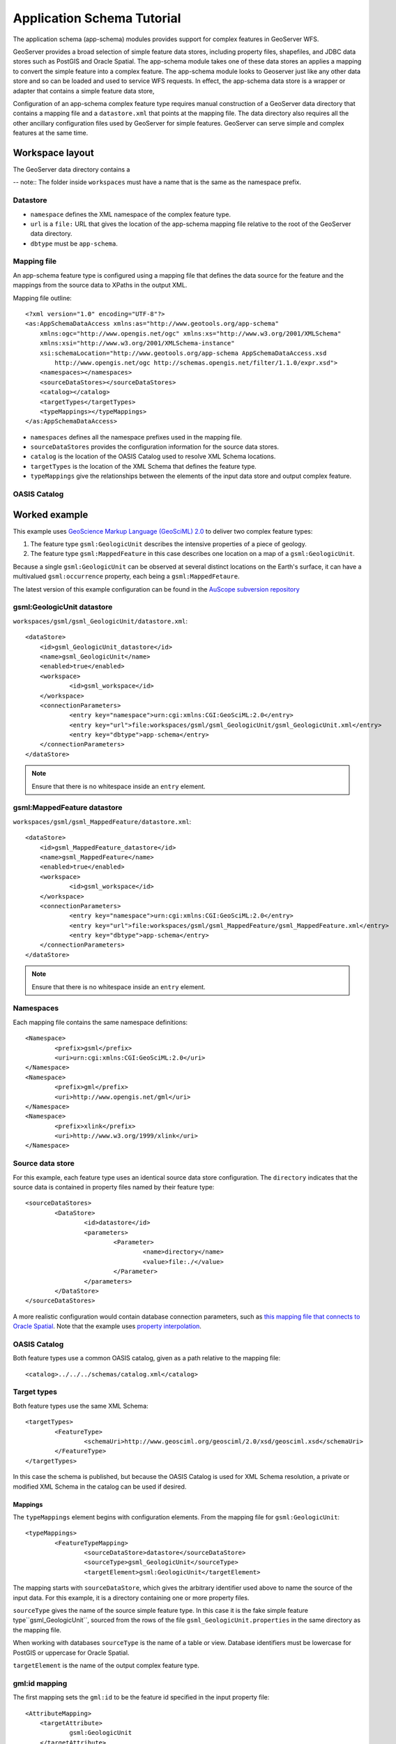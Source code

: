 Application Schema Tutorial
===========================

The application schema (app-schema) modules provides support for complex features in GeoServer WFS.

GeoServer provides a broad selection of simple feature data stores, including property files, shapefiles, and JDBC data stores such as PostGIS and Oracle Spatial. The app-schema module takes one of these data stores an applies a mapping to convert the simple feature into a complex feature. The app-schema module looks to Geoserver just like any other data store and so can be loaded and used to service WFS requests. In effect, the app-schema data store is a wrapper or adapter that contains a simple feature data store,

Configuration of an app-schema complex feature type requires manual construction of a GeoServer data directory that contains a mapping file and a ``datastore.xml`` that points at the mapping file. The data directory also requires all the other ancillary configuration files used by GeoServer for simple features. GeoServer can serve simple and complex features at the same time.

Workspace layout
----------------

The GeoServer data directory contains a 

-- note:: The folder inside ``workspaces`` must have a name that is the same as the namespace prefix.

Datastore
`````````

* ``namespace`` defines the XML namespace of the complex feature type.
* ``url`` is a ``file:`` URL that gives the location of the app-schema mapping file relative to the root of the GeoServer data directory.
* ``dbtype`` must be ``app-schema``.


Mapping file
````````````

An app-schema feature type is configured using a mapping file that defines the data source for the feature and the mappings from the source data to XPaths in the output XML.


Mapping file outline::

    <?xml version="1.0" encoding="UTF-8"?>
    <as:AppSchemaDataAccess xmlns:as="http://www.geotools.org/app-schema"
    	xmlns:ogc="http://www.opengis.net/ogc" xmlns:xs="http://www.w3.org/2001/XMLSchema"
    	xmlns:xsi="http://www.w3.org/2001/XMLSchema-instance"
    	xsi:schemaLocation="http://www.geotools.org/app-schema AppSchemaDataAccess.xsd
            http://www.opengis.net/ogc http://schemas.opengis.net/filter/1.1.0/expr.xsd">
    	<namespaces></namespaces>
    	<sourceDataStores></sourceDataStores>
    	<catalog></catalog>
    	<targetTypes</targetTypes>
    	<typeMappings></typeMappings>
    </as:AppSchemaDataAccess>

* ``namespaces`` defines all the namespace prefixes used in the mapping file.
* ``sourceDataStores`` provides the configuration information for the source data stores.
* ``catalog`` is the location of the OASIS Catalog used to resolve XML Schema locations.
* ``targetTypes`` is the location of the XML Schema that defines the feature type.
* ``typeMappings`` give the relationships between the elements of the input data store and output complex feature.
 
OASIS Catalog
`````````````


Worked example
--------------

This example uses `GeoScience Markup Language (GeoSciML) 2.0 <http://geosciml.org/geosciml/2.0/doc/>`_ to deliver two complex feature types:

#. The feature type ``gsml:GeologicUnit`` describes the intensive properties of a piece of geology.
#. The feature type ``gsml:MappedFeature`` in this case describes one location on a map of a ``gsml:GeologicUnit``.

Because a single ``gsml:GeologicUnit`` can be observed at several distinct locations on the Earth's surface, it can have a multivalued ``gsml:occurrence`` property, each being a ``gsml:MappedFetaure``.

The latest version of this example configuration can be found in the `AuScope subversion repository <https://svn.auscope.org/subversion/AuScope/geoserver/config/geoserver-app-schema-tutorial-config/trunk/>`_

gsml:GeologicUnit datastore
```````````````````````````

``workspaces/gsml/gsml_GeologicUnit/datastore.xml``::

    <dataStore>
    	<id>gsml_GeologicUnit_datastore</id>
    	<name>gsml_GeologicUnit</name>
    	<enabled>true</enabled>
    	<workspace>
    		<id>gsml_workspace</id>
    	</workspace>
    	<connectionParameters>
    		<entry key="namespace">urn:cgi:xmlns:CGI:GeoSciML:2.0</entry>
    		<entry key="url">file:workspaces/gsml/gsml_GeologicUnit/gsml_GeologicUnit.xml</entry>
    		<entry key="dbtype">app-schema</entry>
    	</connectionParameters>
    </dataStore>

.. note:: Ensure that there is no whitespace inside an ``entry`` element.


gsml:MappedFeature datastore
````````````````````````````

``workspaces/gsml/gsml_MappedFeature/datastore.xml``::

    <dataStore>
    	<id>gsml_MappedFeature_datastore</id>
    	<name>gsml_MappedFeature</name>
    	<enabled>true</enabled>
    	<workspace>
    		<id>gsml_workspace</id>
    	</workspace>
    	<connectionParameters>
    		<entry key="namespace">urn:cgi:xmlns:CGI:GeoSciML:2.0</entry>
    		<entry key="url">file:workspaces/gsml/gsml_MappedFeature/gsml_MappedFeature.xml</entry>
    		<entry key="dbtype">app-schema</entry>
    	</connectionParameters>
    </dataStore>

.. note:: Ensure that there is no whitespace inside an ``entry`` element.

Namespaces
``````````

Each mapping file contains the same namespace definitions::

	<Namespace>
		<prefix>gsml</prefix>
		<uri>urn:cgi:xmlns:CGI:GeoSciML:2.0</uri>
	</Namespace>
	<Namespace>
		<prefix>gml</prefix>
		<uri>http://www.opengis.net/gml</uri>
	</Namespace>
	<Namespace>
		<prefix>xlink</prefix>
		<uri>http://www.w3.org/1999/xlink</uri>
	</Namespace>

Source data store
`````````````````

For this example, each feature type uses an identical source data store configuration. The ``directory`` indicates that the source data is contained in property files named by their feature type::

	<sourceDataStores>
		<DataStore>
			<id>datastore</id>
			<parameters>
				<Parameter>
					<name>directory</name>
					<value>file:./</value>
				</Parameter>
			</parameters>
		</DataStore>
	</sourceDataStores>

A more realistic configuration would contain database connection parameters, such as `this mapping file that connects to Oracle Spatial <https://svn.auscope.org/subversion/AuScope/geoserver/config/geoserver-pirsa-minocc-config/trunk/workspaces/gsml/gsml_MappedFeature/gsml_MappedFeature.xml>`_. Note that the example uses `property interpolation <https://www.seegrid.csiro.au/twiki/bin/view/Infosrvices/GeoserverAppSchemaConfiguration>`_.

OASIS Catalog
`````````````

Both feature types use a common OASIS catalog, given as a path relative to the mapping file::

	<catalog>../../../schemas/catalog.xml</catalog>


Target types
````````````

Both feature types use the same XML Schema::

	<targetTypes>
		<FeatureType>
			<schemaUri>http://www.geosciml.org/geosciml/2.0/xsd/geosciml.xsd</schemaUri>
		</FeatureType>
	</targetTypes>

In this case the schema is published, but because the OASIS Catalog is used for XML Schema resolution, a private or modified XML Schema in the catalog can be used if desired.

Mappings
''''''''

The ``typeMappings`` element begins with configuration elements. From the mapping file for ``gsml:GeologicUnit``::

	<typeMappings>
		<FeatureTypeMapping>
			<sourceDataStore>datastore</sourceDataStore>
			<sourceType>gsml_GeologicUnit</sourceType>
			<targetElement>gsml:GeologicUnit</targetElement>


The mapping starts with ``sourceDataStore``, which gives the arbitrary identifier used above to name the source of the input data. For this example, it is a directory containing one or more property files.

``sourceType`` gives the name of the source simple feature type. In this case it is the fake simple feature type``gsml_GeologicUnit``, sourced from the rows of the file ``gsml_GeologicUnit.properties`` in the same directory as the mapping file.

When working with databases ``sourceType`` is the name of a table or view. Database identifiers must be lowercase for PostGIS or uppercase for Oracle Spatial.


``targetElement`` is the name of the output complex feature type.

gml:id mapping
``````````````

The first mapping sets the ``gml:id`` to be the feature id specified in the input property file::

    <AttributeMapping>
    	<targetAttribute>
    		gsml:GeologicUnit
    	</targetAttribute>
    	<idExpression>
    		<OCQL>getId()</OCQL>
    	</idExpression>
    </AttributeMapping>

``targetAttribute`` is the XPath to the element for which the mapping applies, in this case, the top-level feature type.

``idExpression`` is a special form that can only be used to set the ``gml:id`` on a feature. For database sources, ``getId()`` will synthesise an id from the table or view name, a dot ".", and the primary key of the table. If this is not desirable, any other field or CQL expression can be used.

.. note: Do not set ``gml:id`` to a string containing colons, because ``gml:id`` is an XML NCNAME and must not contain colons.

Ordinary mapping
````````````````

Most mappings consist of a target and source::

    <AttributeMapping>
    	<targetAttribute>
            gml:description
        </targetAttribute>
    	<sourceExpression>
    		<OCQL>DESCRIPTION</OCQL>
    	</sourceExpression>
    </AttributeMapping>

Client properties
`````````````````


Feature chaining
````````````````

In feature chaining, one feature type is used as a property of an enclosing feature type, by value or by reference::

    <AttributeMapping>
    	<targetAttribute>
            gsml:occurrence
        </targetAttribute>
    	<sourceExpression>
    		<OCQL>URN</OCQL>
    		<linkElement>gsml:MappedFeature</linkElement>
    		<linkField>gml:name[2]</linkField>
    	</sourceExpression>
    	<isMultiple>true</isMultiple>
    </AttributeMapping>

In this case from the mapping for ``gsml:GeologicUnit``, we specify a mapping for its ``gsml:occurrence``. The ``URN`` field of the input ``gsml_GeologicUnit`` simple feature is use as the "foreign key", which maps the the second ``gml:name`` in each ``gsml:MappedFeature``. Every ``gsml:MappedFeature`` with ``gml:name[2]`` equal to the ``URN`` of the ``gsml:GeologicUnit`` under construction is included as a ``gsml:occurrence`` property of the ``gsml:GeologicUnit``.



WFS response
````````````

``gsml:GeologicUnit`` :download:`WFS response <gsml_GeologicUnit-wfs-response.xml>`

Note that the first ``gsml:GeologicUnit`` has two ``gsml:occurrence`` properties, while the second has one.

The response document has been pretty-printed so contains more whitespace than the original GeoServer response.


Further reading
---------------

* `GeoServer Feature Chaining User Guide <https://www.seegrid.csiro.au/twiki/bin/view/Infosrvices/GeoserverFeatureChainingUserGuide>`_
* `GeoServer Mapping File Property Interpolation <https://www.seegrid.csiro.au/twiki/bin/view/Infosrvices/GeoserverAppSchemaConfiguration>`_


